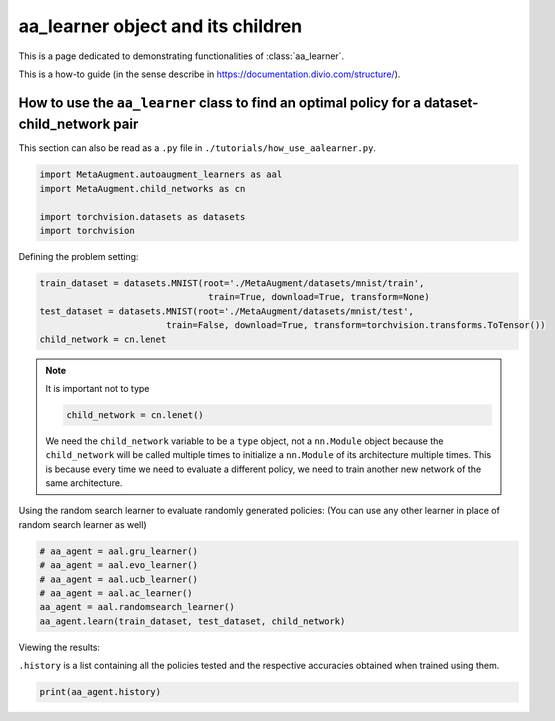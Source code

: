 aa_learner object and its children
------------------------------------------------------------------------------------------------

This is a page dedicated to demonstrating functionalities of :class:`aa_learner`.

This is a how-to guide (in the sense describe in https://documentation.divio.com/structure/).

######################################################################################################
How to use the ``aa_learner`` class to find an optimal policy for a dataset-child_network pair
######################################################################################################

This section can also be read as a ``.py`` file in ``./tutorials/how_use_aalearner.py``.


.. code-block::

    import MetaAugment.autoaugment_learners as aal
    import MetaAugment.child_networks as cn

    import torchvision.datasets as datasets
    import torchvision



Defining the problem setting:

.. code-block::

    train_dataset = datasets.MNIST(root='./MetaAugment/datasets/mnist/train',
                                    train=True, download=True, transform=None)
    test_dataset = datasets.MNIST(root='./MetaAugment/datasets/mnist/test', 
                            train=False, download=True, transform=torchvision.transforms.ToTensor())
    child_network = cn.lenet



.. note:: 
    It is important not to type

    .. code-block::

        child_network = cn.lenet()

    We need the ``child_network`` variable to be a ``type`` object, not a ``nn.Module`` object
    because the ``child_network`` will be called multiple times to initialize a 
    ``nn.Module`` of its architecture multiple times. This is because every time
    we need to evaluate a different policy, we need to train another new network
    of the same architecture.



Using the random search learner to evaluate randomly generated policies: (You
can use any other learner in place of random search learner as well)

.. code-block::

    # aa_agent = aal.gru_learner()
    # aa_agent = aal.evo_learner()
    # aa_agent = aal.ucb_learner()
    # aa_agent = aal.ac_learner()
    aa_agent = aal.randomsearch_learner()
    aa_agent.learn(train_dataset, test_dataset, child_network)



Viewing the results:

``.history`` is a list containing all the policies tested and the respective
accuracies obtained when trained using them.

.. code-block::
    
    print(aa_agent.history)